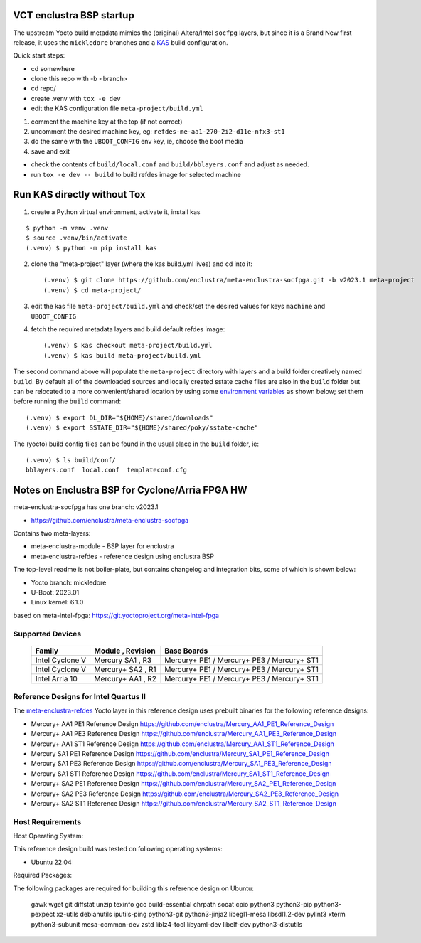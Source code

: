 VCT enclustra BSP startup
=========================

The upstream Yocto build metadata mimics the (original) Altera/Intel
``socfpg`` layers, but since it is a Brand New first release, it uses
the ``mickledore`` branches and a KAS_ build configuration.

.. _KAS: https://kas.readthedocs.io/en/latest/command-line.html

Quick start steps:

* cd somewhere
* clone this repo with -b <branch>
* cd repo/
* create .venv with ``tox -e dev``
* edit the KAS configuration file ``meta-project/build.yml``

1. comment the machine key at the top (if not correct)
2. uncomment the desired machine key, eg: ``refdes-me-aa1-270-2i2-d11e-nfx3-st1``
3. do the same with the ``UBOOT_CONFIG`` env key, ie, choose the boot media
4. save and exit

* check the contents of ``build/local.conf`` and ``build/bblayers.conf``
  and adjust as needed.

* run ``tox -e dev -- build`` to build refdes image for selected machine

Run KAS directly without Tox
============================

1. create a Python virtual environment, activate it, install kas

::

   $ python -m venv .venv
   $ source .venv/bin/activate
   (.venv) $ python -m pip install kas

2. clone the "meta-project" layer (where the kas build.yml lives) and cd
   into it::

   (.venv) $ git clone https://github.com/enclustra/meta-enclustra-socfpga.git -b v2023.1 meta-project
   (.venv) $ cd meta-project/

3. edit the kas file ``meta-project/build.yml`` and check/set the desired
   values for keys ``machine`` and ``UBOOT_CONFIG``
4. fetch the required metadata layers and build default refdes image::

   (.venv) $ kas checkout meta-project/build.yml
   (.venv) $ kas build meta-project/build.yml

The second command above will populate the ``meta-project``
directory with layers and a build folder creatively named ``build``.
By default all of the downloaded sources and locally created sstate
cache files are also in the ``build`` folder but can be relocated to a
more convenient/shared location by using some `environment variables`_
as shown below; set them before running the ``build`` command::

  (.venv) $ export DL_DIR="${HOME}/shared/downloads"
  (.venv) $ export SSTATE_DIR="${HOME}/shared/poky/sstate-cache"


The (yocto) build config files can be found in the usual place in the
``build`` folder, ie::

  (.venv) $ ls build/conf/
  bblayers.conf  local.conf  templateconf.cfg


.. _environment variables: https://kas.readthedocs.io/en/latest/command-line.html#variables-glossary

Notes on Enclustra BSP for Cyclone/Arria FPGA HW
================================================

meta-enclustra-socfpga has one branch: v2023.1

* https://github.com/enclustra/meta-enclustra-socfpga

Contains two meta-layers:

* meta-enclustra-module - BSP layer for enclustra
* meta-enclustra-refdes - reference design using enclustra BSP

The top-level readme is not boiler-plate, but contains changelog and
integration bits, some of which is shown below:

* Yocto branch: mickledore
* U-Boot: 2023.01
* Linux kernel: 6.1.0

based on meta-intel-fpga: https://git.yoctoproject.org/meta-intel-fpga

Supported Devices
-----------------

  ===============  =================  ===========
  Family           Module , Revision  Base Boards
  ===============  =================  ===========
  Intel Cyclone V  Mercury  SA1 , R3  Mercury+ PE1 / Mercury+ PE3 / Mercury+ ST1
  Intel Cyclone V  Mercury+ SA2 , R1  Mercury+ PE1 / Mercury+ PE3 / Mercury+ ST1
  Intel Arria 10   Mercury+ AA1 , R2  Mercury+ PE1 / Mercury+ PE3 / Mercury+ ST1
  ===============  =================  ===========


Reference Designs for Intel Quartus II
--------------------------------------

The meta-enclustra-refdes_ Yocto layer in this reference design uses
prebuilt binaries for the following reference designs:

.. _meta-enclustra-refdes: https://github.com/enclustra/meta-enclustra-socfpga/blob/v2023.1/meta-enclustra-refdes

* Mercury+ AA1 PE1 Reference Design https://github.com/enclustra/Mercury_AA1_PE1_Reference_Design
* Mercury+ AA1 PE3 Reference Design https://github.com/enclustra/Mercury_AA1_PE3_Reference_Design
* Mercury+ AA1 ST1 Reference Design https://github.com/enclustra/Mercury_AA1_ST1_Reference_Design

* Mercury SA1 PE1 Reference Design https://github.com/enclustra/Mercury_SA1_PE1_Reference_Design
* Mercury SA1 PE3 Reference Design https://github.com/enclustra/Mercury_SA1_PE3_Reference_Design
* Mercury SA1 ST1 Reference Design https://github.com/enclustra/Mercury_SA1_ST1_Reference_Design

* Mercury+ SA2 PE1 Reference Design https://github.com/enclustra/Mercury_SA2_PE1_Reference_Design
* Mercury+ SA2 PE3 Reference Design https://github.com/enclustra/Mercury_SA2_PE3_Reference_Design
* Mercury+ SA2 ST1 Reference Design https://github.com/enclustra/Mercury_SA2_ST1_Reference_Design


Host Requirements
-----------------

Host Operating System:

This reference design build was tested on following operating systems:

* Ubuntu 22.04

Required Packages:

The following packages are required for building this reference design on Ubuntu:

  gawk wget git diffstat unzip texinfo gcc build-essential chrpath socat cpio python3 python3-pip python3-pexpect xz-utils debianutils iputils-ping python3-git python3-jinja2 libegl1-mesa libsdl1.2-dev pylint3 xterm python3-subunit mesa-common-dev zstd liblz4-tool libyaml-dev libelf-dev python3-distutils

